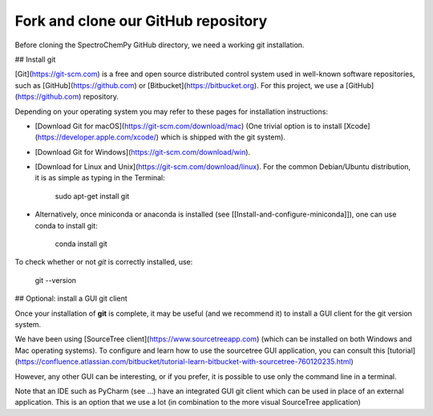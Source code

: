 
Fork and clone our GitHub repository
=====================================

Before cloning the SpectroChemPy GitHub directory, we need a working git installation.

## Install git

[Git](https://git-scm.com) is a free and open source distributed control system used in well-known software
repositories, such as [GitHub](https://github.com) or [Bitbucket](https://bitbucket.org).  For this project, we use a [GitHub](https://github.com) repository.

Depending on your operating system you may refer to these pages for installation instructions:

* [Download Git for macOS](https://git-scm.com/download/mac) (One trivial option is to install
  [Xcode](https://developer.apple.com/xcode/) which is shipped with the git system).

* [Download Git for Windows](https://git-scm.com/download/win).

* [Download for Linux and Unix](https://git-scm.com/download/linux). For the common Debian/Ubuntu distribution,
  it is as simple as typing in the Terminal:

        sudo apt-get install git

* Alternatively, once miniconda or anaconda is installed (see [[Install-and-configure-miniconda]]), one can use conda to install git:

        conda install git

To check whether or not *git* is correctly installed, use:

    git --version

## Optional: install a GUI git client

Once your installation of **git** is complete, it may be useful (and we recommend it) to install a GUI client for the git version system.

We have been using [SourceTree client](https://www.sourcetreeapp.com)
(which can be installed on both Windows and Mac operating systems).
To configure and learn how to use the sourcetree GUI application, you can consult
this [tutorial](https://confluence.atlassian.com/bitbucket/tutorial-learn-bitbucket-with-sourcetree-760120235.html)

However, any other GUI can be interesting, or if you prefer, it is possible to use only the command line in a terminal.

Note that an IDE such as PyCharm (see ...) have an integrated GUI git client which can be used in place of an external application. This is an option that we use a lot (in combination to the more visual SourceTree application)
